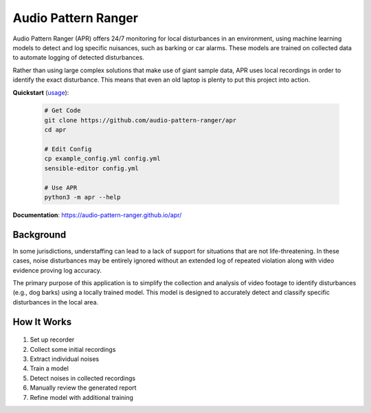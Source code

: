 Audio Pattern Ranger
====================

Audio Pattern Ranger (APR) offers 24/7 monitoring for local disturbances
in an environment, using machine learning models to detect and log specific
nuisances, such as barking or car alarms. These models are trained on
collected data to automate logging of detected disturbances.

Rather than using large complex solutions that make use of giant sample data,
APR uses local recordings in order to identify the exact disturbance. This means
that even an old laptop is plenty to put this project into action.

**Quickstart** (`usage
<https://audio-pattern-ranger.github.io/apr/usage/overview.html>`__):

  .. code-block:: sh

    # Get Code
    git clone https://github.com/audio-pattern-ranger/apr
    cd apr

    # Edit Config
    cp example_config.yml config.yml
    sensible-editor config.yml

    # Use APR
    python3 -m apr --help

**Documentation**: https://audio-pattern-ranger.github.io/apr/

Background
----------

In some jurisdictions, understaffing can lead to a lack of support for
situations that are not life-threatening. In these cases, noise disturbances
may be entirely ignored without an extended log of repeated violation along
with video evidence proving log accuracy.

The primary purpose of this application is to simplify the collection and
analysis of video footage to identify disturbances (e.g., dog barks) using
a locally trained model. This model is designed to accurately detect and
classify specific disturbances in the local area.

How It Works
------------

  .. image:: https://raw.githubusercontent.com/audio-pattern-ranger/apr/master/docs/images/apr.webp
     :alt: APR Workflow

1. Set up recorder
2. Collect some initial recordings
3. Extract individual noises
4. Train a model
5. Detect noises in collected recordings
6. Manually review the generated report
7. Refine model with additional training
